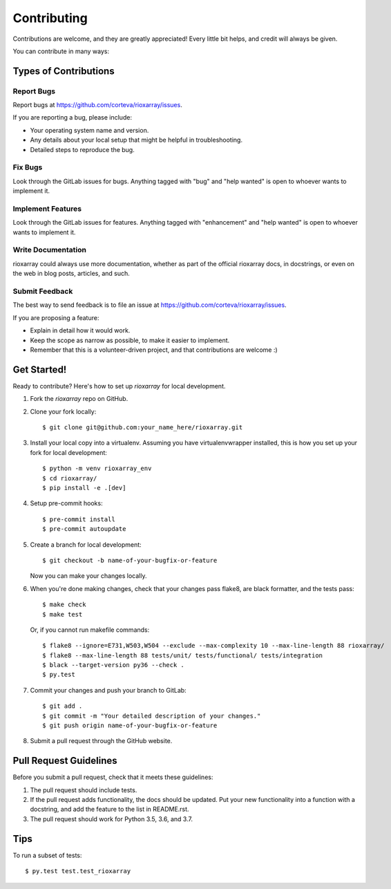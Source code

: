 .. highlight:: shell

============
Contributing
============

Contributions are welcome, and they are greatly appreciated! Every little bit
helps, and credit will always be given.

You can contribute in many ways:

Types of Contributions
----------------------

Report Bugs
~~~~~~~~~~~

Report bugs at https://github.com/corteva/rioxarray/issues.

If you are reporting a bug, please include:

* Your operating system name and version.
* Any details about your local setup that might be helpful in troubleshooting.
* Detailed steps to reproduce the bug.

Fix Bugs
~~~~~~~~

Look through the GitLab issues for bugs. Anything tagged with "bug" and "help
wanted" is open to whoever wants to implement it.

Implement Features
~~~~~~~~~~~~~~~~~~

Look through the GitLab issues for features. Anything tagged with "enhancement"
and "help wanted" is open to whoever wants to implement it.

Write Documentation
~~~~~~~~~~~~~~~~~~~

rioxarray could always use more documentation, whether as part of the
official rioxarray docs, in docstrings, or even on the web in blog posts,
articles, and such.

Submit Feedback
~~~~~~~~~~~~~~~

The best way to send feedback is to file an issue at https://github.com/corteva/rioxarray/issues.

If you are proposing a feature:

* Explain in detail how it would work.
* Keep the scope as narrow as possible, to make it easier to implement.
* Remember that this is a volunteer-driven project, and that contributions
  are welcome :)

Get Started!
------------

Ready to contribute? Here's how to set up `rioxarray` for local development.

1. Fork the `rioxarray` repo on GitHub.
2. Clone your fork locally::

    $ git clone git@github.com:your_name_here/rioxarray.git

3. Install your local copy into a virtualenv. Assuming you have virtualenvwrapper installed, this is how you set up your fork for local development::

    $ python -m venv rioxarray_env
    $ cd rioxarray/
    $ pip install -e .[dev]

4. Setup pre-commit hooks::

   $ pre-commit install
   $ pre-commit autoupdate

5. Create a branch for local development::

    $ git checkout -b name-of-your-bugfix-or-feature

   Now you can make your changes locally.

6. When you're done making changes, check that your changes pass flake8, are black formatter,
   and the tests pass::

    $ make check
    $ make test

   Or, if you cannot run makefile commands::

    $ flake8 --ignore=E731,W503,W504 --exclude --max-complexity 10 --max-line-length 88 rioxarray/
    $ flake8 --max-line-length 88 tests/unit/ tests/functional/ tests/integration
    $ black --target-version py36 --check .
    $ py.test

7. Commit your changes and push your branch to GitLab::

    $ git add .
    $ git commit -m "Your detailed description of your changes."
    $ git push origin name-of-your-bugfix-or-feature

8. Submit a pull request through the GitHub website.

Pull Request Guidelines
-----------------------

Before you submit a pull request, check that it meets these guidelines:

1. The pull request should include tests.
2. If the pull request adds functionality, the docs should be updated. Put
   your new functionality into a function with a docstring, and add the
   feature to the list in README.rst.
3. The pull request should work for Python 3.5, 3.6, and 3.7.

Tips
----

To run a subset of tests::

$ py.test test.test_rioxarray
